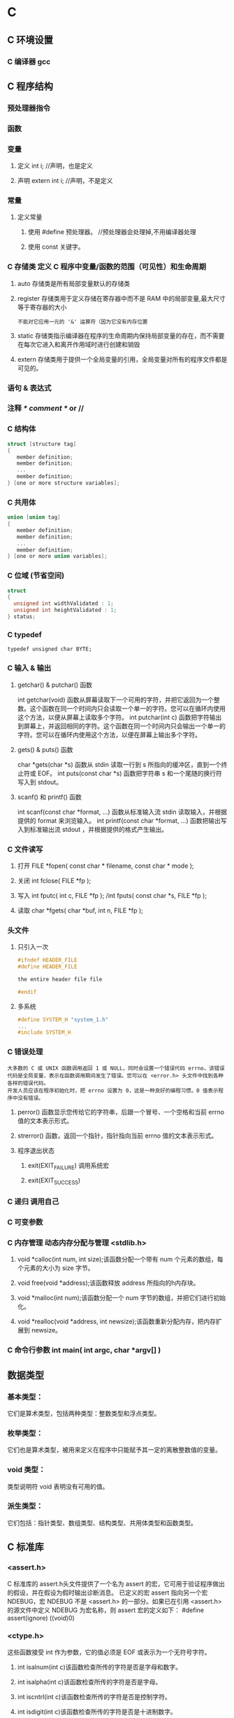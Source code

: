 * C
** C 环境设置
*** C 编译器 gcc
** C 程序结构
*** 预处理器指令
*** 函数
*** 变量
**** 定义 int i; //声明，也是定义
**** 声明 extern int i; //声明，不是定义
*** 常量
**** 定义常量
*****    使用 #define 预处理器。 //预处理器会处理掉,不用编译器处理
*****    使用 const 关键字。
*** C 存储类 定义 C 程序中变量/函数的范围（可见性）和生命周期
**** auto 存储类是所有局部变量默认的存储类
**** register 存储类用于定义存储在寄存器中而不是 RAM 中的局部变量,最大尺寸等于寄存器的大小
: 不能对它应用一元的 '&' 运算符（因为它没有内存位置
**** static 存储类指示编译器在程序的生命周期内保持局部变量的存在，而不需要在每次它进入和离开作用域时进行创建和销毁
**** extern 存储类用于提供一个全局变量的引用，全局变量对所有的程序文件都是可见的。
*** 语句 & 表达式
*** 注释 /* comment */ or //
*** C 结构体
#+BEGIN_SRC c
struct [structure tag]
{
   member definition;
   member definition;
   ...
   member definition;
} [one or more structure variables]; 
#+END_SRC
*** C 共用体
#+BEGIN_SRC c
union [union tag]
{
   member definition;
   member definition;
   ...
   member definition;
} [one or more union variables];  
#+END_SRC
*** C 位域 (节省空间)
#+BEGIN_SRC c
struct
{
  unsigned int widthValidated : 1;
  unsigned int heightValidated : 1;
} status;
#+END_SRC
*** C typedef
: typedef unsigned char BYTE;
*** C 输入 & 输出
**** getchar() & putchar() 函数
int getchar(void) 函数从屏幕读取下一个可用的字符，并把它返回为一个整数。这个函数在同一个时间内只会读取一个单一的字符。您可以在循环内使用这个方法，以便从屏幕上读取多个字符。
int putchar(int c) 函数把字符输出到屏幕上，并返回相同的字符。这个函数在同一个时间内只会输出一个单一的字符。您可以在循环内使用这个方法，以便在屏幕上输出多个字符。
**** gets() & puts() 函数
char *gets(char *s) 函数从 stdin 读取一行到 s 所指向的缓冲区，直到一个终止符或 EOF。
int puts(const char *s) 函数把字符串 s 和一个尾随的换行符写入到 stdout。
**** scanf() 和 printf() 函数
int scanf(const char *format, ...) 函数从标准输入流 stdin 读取输入，并根据提供的 format 来浏览输入。
int printf(const char *format, ...) 函数把输出写入到标准输出流 stdout ，并根据提供的格式产生输出。
*** C 文件读写
**** 打开 FILE *fopen( const char * filename, const char * mode );
**** 关闭 int fclose( FILE *fp );
**** 写入 int fputc( int c, FILE *fp ); /int fputs( const char *s, FILE *fp );
**** 读取 char *fgets( char *buf, int n, FILE *fp );
*** 头文件
**** 只引入一次
#+BEGIN_SRC c
#ifndef HEADER_FILE
#define HEADER_FILE

the entire header file file

#endif
#+END_SRC
**** 多系统
#+BEGIN_SRC c
 #define SYSTEM_H "system_1.h"
 ...
 #include SYSTEM_H
#+END_SRC
*** C 错误处理
: 大多数的 C 或 UNIX 函数调用返回 1 或 NULL，同时会设置一个错误代码 errno，该错误代码是全局变量，表示在函数调用期间发生了错误。您可以在 <error.h> 头文件中找到各种各样的错误代码。
: 开发人员应该在程序初始化时，把 errno 设置为 0，这是一种良好的编程习惯。0 值表示程序中没有错误。
**** perror() 函数显示您传给它的字符串，后跟一个冒号、一个空格和当前 errno 值的文本表示形式。
**** strerror() 函数，返回一个指针，指针指向当前 errno 值的文本表示形式。
**** 程序退出状态
*****  exit(EXIT_FAILURE) 调用系统宏
*****  exit(EXIT_SUCCESS)
*** C 递归 调用自己
*** C 可变参数
*** C 内存管理 动态内存分配与管理 <stdlib.h>
**** void *calloc(int num, int size);该函数分配一个带有 num 个元素的数组，每个元素的大小为 size 字节。
**** void free(void *address);该函数释放 address 所指向的h内存块。
**** void *malloc(int num);该函数分配一个 num 字节的数组，并把它们进行初始化。
**** void *realloc(void *address, int newsize);该函数重新分配内存，把内存扩展到 newsize。
*** C 命令行参数 int main( int argc, char *argv[] ) 
** 数据类型
*** 	基本类型：
它们是算术类型，包括两种类型：整数类型和浮点类型。
*** 	枚举类型：
它们也是算术类型，被用来定义在程序中只能赋予其一定的离散整数值的变量。
*** 	void 类型：
类型说明符 void 表明没有可用的值。
*** 	派生类型：
它们包括：指针类型、数组类型、结构类型、共用体类型和函数类型。
** C 标准库
*** <assert.h>
 C 标准库的 assert.h头文件提供了一个名为 assert 的宏，它可用于验证程序做出的假设，并在假设为假时输出诊断消息。
已定义的宏 assert 指向另一个宏 NDEBUG，宏 NDEBUG 不是 <assert.h> 的一部分。如果已在引用 <assert.h> 的源文件中定义 NDEBUG 为宏名称，则 assert 宏的定义如下：
#define assert(ignore) ((void)0)
*** <ctype.h>
这些函数接受 int 作为参数，它的值必须是 EOF 或表示为一个无符号字符。
**** int isalnum(int c)该函数检查所传的字符是否是字母和数字。
**** int isalpha(int c)该函数检查所传的字符是否是字母。
**** int iscntrl(int c)该函数检查所传的字符是否是控制字符。
**** int isdigit(int c)该函数检查所传的字符是否是十进制数字。
**** int isgraph(int c)该函数检查所传的字符是否有图形表示法。
**** int islower(int c)该函数检查所传的字符是否是小写字母。
**** int isprint(int c)该函数检查所传的字符是否是可打印的。
**** int ispunct(int c)该函数检查所传的字符是否是标点符号字符。
**** int isspace(int c)该函数检查所传的字符是否是空白字符。
**** int isupper(int c)该函数检查所传的字符是否是大写字母。
**** int isxdigit(int c)该函数检查所传的字符是否是十六进制数字。
**** int tolower(int c)该函数把大写字母转换为小写字母。
**** int toupper(int c)该函数把小写字母转换为大写字母。
*** <float.h>
库宏
下面的值是特定实现的，且是通过 #define 指令来定义的，这些值都不得低于下边所给出的值。请注意，所有的实例 FLT 是指类型 float，DBL 是指类型 double，LDBL 是指类型 long double。
| FLT_ROUNDS          | 定义浮点加法的舍入模式，-1,不确定;0,趋于0;1,去最近的值;2,正无穷;3,负无穷            |
| FLT_RADIX 2         | 定义了指数表示的基数。基数 2 表示二进制，基数 10 表示十进制，基数 16 表示十六进制。 |
| FLT_MANT_DIG        | 这些宏定义了 FLT_RADIX 基数中的位数。                                               |
| FLT_DIG 6           | 这些宏定义了舍入后不会改变表示的十进制数字的最大值（基数 10）。                     |
| FLT_MIN_EXP         | 这些宏定义了基数为 FLT_RADIX 时的指数的最小负整数值。                               |
| LDBL_MIN_10_EXP -37 | 这些宏定义了基数为 10 时的指数的最小负整数值。                                      |
| LDBL_MAX_EXP        | 这些宏定义了基数为 FLT_RADIX 时的指数的最大整数值。                                 |
| LDBL_MAX_10_EXP +37 | 这些宏定义了基数为 10 时的指数的最大整数值。                                        |
| LDBL_MAX 1E+37      | 这些宏定义最大的有限浮点值。                                                        |
| LDBL_EPSILON 1E-9   | 这些宏定义了可表示的最小有效数字。                                                  |
| LDBL_MIN 1E-37      | 这些宏定义了最小的浮点值。                                                          |
* apue
** Chapter 1.   UNIX System Overview                         
*** 1.1  Introduction         
操作系统 需向 在他上面 运行的程序 提供服务
文件操作 时间服务 存储区分配
*** 1.2  UNIX Architecture
内核-) 系统调用-)shell/库函数-)应用软件
*** 1.3  Logging In 
/etc/passwd /etc/shadow
shell 开始运行
*** 1.4  Files and Directories
filesystem  filename 文件属性
文件名
路径名 /开头的是绝对路径
*** 1.5  Input and Output        
*** 1.6  Programs and Processes  
*** 1.7  Error Handling        
*** 1.8  User Identification   
*** 1.9  Signals         
*** 1.10  Time Values                                                    
*** 1.11  System Calls and Library Functions                             
*** 1.12  Summary                                                        
*** Chapter 2.   UNIX Standardization and Implementations                
*** 2.1  Introduction                                                    
*** 2.2  UNIX Standardization                                            
*** 2.2.1  ISO C                                                         
      <assert.h>         verify program assertion 
      <complex.h>        complex arithmetic support 
      <ctype.h>          character classiﬁcation and mapping support 
      <errno.h>          error codes (Section 1.7) 
      <fenv.h>           ﬂoating-point environment 
      <float.h>          ﬂoating-point constants and characteristics 
      <inttypes.h>       integer type format conversion 
      <iso646.h>         macros for assignment, relational, and unary operators 
      <limits.h>         implementation constants (Section 2.5) 
      <locale.h>         locale categories and related deﬁnitions 
      <math.h>           mathematical function and type declarations and constants 
      <setjmp.h>         nonlocal goto (Section 7.10) 
      <signal.h>         signals (Chapter 10) 
      <stdarg.h>         variable argument lists 
      <stdbool.h>        Boolean type and values 
      <stddef.h>         standard deﬁnitions 
      <stdint.h>         integer types 
      <stdio.h>          standard I/O library (Chapter 5) 
      <stdlib.h>         utility functions 
      <string.h>         string operations 
      <tgmath.h>         type-generic math macros 
      <time.h>           time and date (Section 6.10) 
      <wchar.h>          extended multibyte and wide character support 
      <wctype.h>         wide character classiﬁcation and mapping support 

*** 2.2.2  IEEE POSIX                                                    
              <aio.h>              asynchronous I/O 
              <cpio.h>             cpio archive values 
              <dirent.h>           directory entries (Section 4.22) 
              <dlfcn.h>            dynamic linking 
              <fcntl.h>            ﬁle control (Section 3.14) 
              <fnmatch.h>          ﬁlename-matching types 
              <glob.h>             pathname pattern-matching and generation 
              <grp.h>              group ﬁle (Section 6.4) 
              <iconv.h>            codeset conversion utility 
              <langinfo.h>         language information constants 
              <monetary.h>         monetary types and functions 
              <netdb.h>            network database operations 
              <nl_types.h>         message catalogs 
              <poll.h>             poll function (Section 14.4.2) 
              <pthread.h>          threads (Chapters 11 and 12) 
              <pwd.h>              password ﬁle (Section 6.2) 
              <regex.h>            regular expressions 
              <sched.h>            execution scheduling 
              <semaphore.h>        semaphores 
              <strings.h>          string operations 
              <tar.h>              tar archive values 
              <termios.h>          terminal I/O (Chapter 18) 
              <unistd.h>           symbolic constants 
              <wordexp.h>          word-expansion deﬁnitions 
              <arpa/inet.h>        Internet deﬁnitions (Chapter 16) 
              <net/if.h>           socket local interfaces (Chapter 16) 
              <netinet/in.h>       Internet address family (Section 16.3) 
              <netinet/tcp.h>      Transmission Control Protocol deﬁnitions 
              <sys/mman.h>         memory management declarations 
              <sys/select.h>       selectfunction (Section 14.4.1) 
              <sys/socket.h>       sockets interface (Chapter 16) 
              <sys/stat.h>         ﬁle status (Chapter 4) 
              <sys/statvfs.h>      ﬁle system information 
              <sys/times.h>        process times (Section 8.17) 
              <sys/types.h>        primitive system data types (Section 2.8) 
              <sys/un.h>           UNIX domain socket deﬁnitions (Section 17.2) 
              <sys/utsname.h>      system name (Section 6.9) 
              <sys/wait.h>         process control (Section 8.6) 

*** 2.2.3  The Single UNIX Specification                                 
*** 2.2.4  FIPS                                                          
*** 2.3  UNIX System Implementations                                     
*** 2.3.1  UNIX System V Release 4                                       
*** 2.3.2  4.4BSD                                                        
*** 2.3.3  FreeBSD                                                       
*** 2.3.4  Linux                                                         
*** 2.3.5  Mac OS X                                                      
*** 2.3.6  Solaris                                                       
*** 2.3.7  Other UNIX Systems                                            
*** 2.4  Relationship of Standards and Implementations                     
***                                                                      
*** 2.5  Limits                                                          
*** 2.5.1  ISO C Limits                                                  
*** 2.5.2  POSIX Limits                                                  
*** 2.5.3  XSI Limits                                                    
*** 2.5.4  sysconf, pathconf, and fpathconf Functions                      
***                                                                      
*** 
*** 2.5.5  Indeterminate Runtime Limits                                  
*** 2.6  Options                                                         
*** 2.7  Feature Test Macros                                             
*** 2.8  Primitive System Data Types     
*** 2.9  Differences Between Standards   
*** 2.10  Summary         
*** Chapter 3.   File I/O                                               
*** 3.1  Introduction                                                   
*** 3.2  File Descriptors                                               
*** 3.3  open and openat Functions                                      
*** 3.4  creat Function                                                 
*** 3.5  close Function                                                 
*** 3.6  lseek Function                                                 
*** 3.7  read Function                                                  
*** 3.8  write Function                                                 
*** 3.9  I/O Efficiency                                                 
*** 3.10  File Sharing                                                  
*** 3.11  Atomic Operations                                             
*** 3.12  dup and dup2 Functions                                        
*** 3.13  sync, fsync, and fdatasync Functions                          
*** 3.14  fcntl Function                                                
*** 3.15  ioctl Function                                                
*** 3.16  /dev/fd                                                       
*** 3.17  Summary                                                       
*** Chapter 4.   Files and Directories                                  
*** 4.1  Introduction                                                   
*** 4.2  stat, fstat, fstatat, and lstat Functions                         
***                                                                     
*** 4.3  File Types                                                     
*** 4.4  Set-User-ID and Set-Group-ID                                   
*** 4.5  File Access Permissions                                        
*** 4.6  Ownership of New Files and Directories                            
*** 
*** 4.7  access and faccessat Functions      
*** 4.8  umask Function       
*** 4.9  chmod, fchmod, and fchmodat Functions      
*** 4.10  Sticky Bit       
*** 4.11  chown, fchown, fchownat, and lchown Functions                    
***                                                                    
*** 4.12  File Size                                                    
*** 4.13  File Truncation                                              
*** 4.14  File Systems                                                 
*** 4.15  link, linkat, unlink, unlinkat, and remove                       
*** Functions                                                          
*** 4.16  rename and renameat Functions                                
*** 4.17  Symbolic Links                                               
*** 4.18  Creating and Reading Symbolic Links                          
*** 4.19  File Times                                                   
*** 4.20  futimens, utimensat, and utimes Functions                        
***                                                                    
*** 4.21  mkdir, mkdirat, and rmdir Functions                          
*** 4.22  Reading Directories                                          
*** 4.23  chdir, fchdir, and getcwd Functions                          
*** 4.24  Device Special Files                                         
*** 4.25  Summary of File Access Permission Bits                           
***                                                                    
*** 4.26  Summary                                                      
*** Chapter 5.   Standard I/O Library                                  
*** 5.1  Introduction                                                  
*** 5.2  Streams and FILE Objects                                      
*** 5.3  Standard Input, Standard Output, and Standard                     
*** Error                                                              
*** 5.4  Buffering                                                     
*** 5.5  Opening a Stream                                              
*** 5.6  Reading and Writing a Stream                                  
*** 5.7  Line-at-a-Time I/O                                            
*** 5.8  Standard I/O Efficiency                                       
*** 5.9  Binary I/O                                                    
*** 5.10  Positioning a Stream                                         
*** 5.11  Formatted I/O                                                
*** 5.12  Implementation Details                                       
*** 5.13  Temporary Files                                              
*** 5.14  Memory Streams                                               
*** 5.15  Alternatives to Standard I/O                                 
*** 5.16  Summary                                                      
*** Chapter 6.   System Data Files and Information                     
*** 6.1  Introduction                                                  
*** 6.2  Password File                                                 
*** 6.3  Shadow Passwords                                              
*** 6.4  Group File                                                    
*** 6.5  Supplementary Group IDs                                       
*** 6.6  Implementation Differences                                    
*** 6.7  Other Data Files                                              
*** 6.8  Login Accounting                                              
*** 6.9  System Identification                                         
*** 6.10  Time and Date Routines                                       
*** 6.11  Summary                                                      
*** Chapter 7.   Process Environment                                   
*** 7.1  Introduction                                                  
*** 7.2  main Function                                                 
*** 7.3  Process Termination                                           
*** 7.4  Command-Line Arguments                                        
*** 7.5  Environment List                                              
*** 7.6  Memory Layout of a C Program                                  
*** 7.7  Shared Libraries                                              
*** 7.8  Memory Allocation                                             
*** 7.9  Environment Variables                                         
*** 7.10  setjmp and longjmp Functions                                 
*** 7.11  getrlimit and setrlimit Functions                            
*** 7.12  Summary                                                      
*** Chapter 8.   Process Control                                       
*** 8.1  Introduction                                                  
*** 8.2  Process Identifiers                                           
*** 8.3  fork Function                                                 
*** 8.4  vfork Function                                                
*** 8.5  exit Functions                                                
*** 8.6  wait and waitpid Functions                                    
*** 8.7  waitid Function                                               
*** 8.8  wait3 and wait4 Functions                                     
*** 8.9  Race Conditions                                               
*** 8.10  exec Functions                                               
*** 8.11  Changing User IDs and Group IDs                              
*** 8.12  Interpreter Files                                            
*** 8.13  system Function                                              
*** 8.14  Process Accounting                                           
*** 8.15  User Identification                                          
*** 8.16  Process Scheduling                                           
*** 8.17  Process Times                                                
*** 8.18  Summary                                                      
*** Chapter 9.   Process Relationships                                 
*** 9.1  Introduction                                                  
*** 9.2  Terminal Logins                                               
*** 9.3  Network Logins                                                
*** 9.4  Process Groups                                                
*** 9.5  Sessions                                                      
*** 9.6  Controlling Terminal                                          
*** 9.7  tcgetpgrp, tcsetpgrp, and tcgetsid Functions                      
***                                                                    
*** 9.8  Job Control                                                   
*** 9.9  Shell Execution of Programs                                   
*** 9.10  Orphaned Process Groups                                      
*** 9.11  FreeBSD Implementation                                       
*** 9.12  Summary                                                      
*** Chapter.   Signals                                              
*** 10.1  Introduction                                                 
*** 10.2  Signal Concepts                                              
*** 10.3  signal Function                                              
*** 10.4  Unreliable Signals                                           
*** 10.5  Interrupted System Calls                                     
*** 10.6  Reentrant Functions                                          
*** 10.7  SIGCLD Semantics                                             
*** 10.8  Reliable-Signal Terminology and Semantics      
*** 10.9  kill and raise Functions                                     
*** 10.10  alarm and pause Functions                                   
*** 10.11  Signal Sets                                                 
*** 10.12  sigprocmask Function                                        
*** 10.13  sigpending Function                                         
*** 10.14  sigaction Function                                          
*** 10.15  sigsetjmp and siglongjmp Functions                          
*** 10.16  sigsuspend Function                                         
*** 10.17  abort Function                                              
*** 10.18  system Function                                             
*** 10.19  sleep, nanosleep, and clock_nanosleep Functions                 
***                                                                    
*** 10.20  sigqueue Function                                           
*** 10.21  Job-Control Signals                                         
*** 10.22  Signal Names and Numbers                                    
*** 10.23  Summary                                                     
*** Chapter 11.   Threads                                              
*** 11.1  Introduction                                                 
*** 11.2  Thread Concepts                                              
*** 11.3  Thread Identification                                        
*** 11.4  Thread Creation                                              
*** 11.5  Thread Termination                                           
*** 11.6  Thread Synchronization                                       
*** 11.6.1  Mutexes                                                    
*** 11.6.2  Deadlock Avoidance                                         
*** 11.6.3  pthread_mutex_timedlock Function                           
*** 11.6.4  Reader-Writer Locks                                        
*** 11.6.5  Reader-Writer Locking with Timeouts
*** 11.6.6  Condition Variables                                        
*** 11.6.7  Spin Locks                                                 
*** 11.6.8  Barriers                                                   
*** 11.7  Summary                                                      
*** Chapter 12.   Thread Control                                       
*** 12.1  Introduction                                                 
*** 12.2  Thread Limits                                                
*** 12.3  Thread Attributes                                            
*** 12.4  Synchronization Attributes                                   
*** 12.4.1  Mutex Attributes                                           
*** 12.4.2  Reader-Writer Lock Attributes                              
*** 12.4.3  Condition Variable Attributes                              
*** 12.4.4  Barrier Attributes                                         
*** 12.5  Reentrancy                                                   
*** 12.6  Thread-Specific Data                                         
*** 12.7  Cancel Options                                               
*** 12.8  Threads and Signals                                          
*** 12.9  Threads and fork                                             
*** 12.10  Threads and I/O                                             
*** 12.11  Summary                                                     
*** Chapter 13.   Daemon Processes                                     
*** 13.1  Introduction                                                 
*** 13.2  Daemon Characteristics                                       
*** 13.3  Coding Rules                                                 
*** 13.4  Error Logging                                                
*** 13.5  Single-Instance Daemons                                      
*** 13.6  Daemon Conventions                                           
*** 13.7  Client-Server Model                                          
*** 13.8  Summary                                                      
*** Chapter 14.   Advanced I/O                                         
*** 14.1  Introduction                                                 
*** 14.2  Nonblocking I/O                                              
*** 14.3  Record Locking                                               
*** 14.4  I/O Multiplexing                                             
*** 14.4.1  select and pselect Functions                               
*** 14.4.2  poll Function                                              
*** 14.5  Asynchronous I/O                                             
*** 14.5.1  System V Asynchronous I/O                                  
*** 14.5.2  BSD Asynchronous I/O                                       
*** 14.5.3  POSIX Asynchronous I/O                                     
*** 14.6  readv and writev Functions                                   
*** 14.7  readn and writen Functions                                   
*** 14.8  Memory-Mapped I/O                                            
*** 14.9  Summary                                                      
*** Chapter 15.   Interprocess Communication                           
*** 15.1  Introduction                                                 
*** 15.2  Pipes                                                        
*** 15.3  popen and pclose Functions                                   
*** 15.4  Coprocesses                                                  
*** 15.5  FIFOs                                                        
*** 15.6  XSI IPC                                                      
*** 15.6.1  Identifiers and Keys                                       
*** 15.6.2  Permission Structure                                       
*** 15.6.3  Configuration Limits                                       
*** 15.6.4  Advantages and Disadvantages                               
*** 15.7  Message Queues                                               
*** 15.8  Semaphores                                                   
*** 15.9  Shared Memory                                                
*** 15.10  POSIX Semaphores                                            
*** 15.11  Client-Server Properties                                    
*** 15.12  Summary                                                     
*** Chapter 16.   Network IPC: Sockets                                 
*** 16.1  Introduction                                                 
*** 16.2  Socket Descriptors                                           
*** 16.3  Addressing                                                   
*** 16.3.1  Byte Ordering                                              
*** 16.3.2  Address Formats                                            
*** 16.3.3  Address Lookup                                             
*** 16.3.4  Associating Addresses with Sockets                         
*** 16.4  Connection Establishment                                     
*** 16.5  Data Transfer                                                
*** 16.6  Socket Options                                               
*** 16.7  Out-of-Band Data                                             
*** 16.8  Nonblocking and Asynchronous I/O                             
*** 16.9  Summary                                                      
*** Chapter 17.   Advanced IPC                                         
*** 17.1  Introduction                                                 
*** 17.2  UNIX Domain Sockets                                          
*** 17.2.1  Naming UNIX Domain Sockets                                 
*** 17.3  Unique Connections                                           
*** 17.4  Passing File Descriptors                                     
*** 17.5  An Open Server, Version 1                                    
*** 17.6  An Open Server, Version 2                                    
*** 17.7  Summary                                                      
*** Chapter 18.   Terminal I/O                                         
*** 18.1  Introduction                                                 
*** 18.2  Overview                                                     
*** 18.3  Special Input Characters                                     
*** 18.4  Getting and Setting Terminal Attributes                          
***                                                                    
*** 18.5  Terminal Option Flags                                        
*** 18.6  stty Command                                                 
*** 18.7  Baud Rate Functions                                          
*** 18.8  Line Control Functions                                       
*** 18.9  Terminal Identification                                      
*** 18.10  Canonical Mode                                              
*** 18.11  Noncanonical Mode                                           
*** 18.12  Terminal Window Size                                        
*** 18.13  termcap, terminfo, and curses                               
*** 18.14  Summary                                                     
*** Chapter 19.   Pseudo Terminals                                     
*** 19.1  Introduction                                                 
*** 19.2  Overview                                                     
*** 19.3  Opening Pseudo-Terminal Devices                              
*** 19.4  pty_fork Function                                            
*** 19.5  pty Program                                                  
*** 19.6  Using the pty Program                                        
*** 19.7  Advanced Features                                            
*** 19.8  Summary                                                      
*** Chapter 20.   A Database Library                                   
*** 20.1  Introduction                                                 
*** 20.2  History                                                      
*** 20.3  The Library                                                  
*** 20.4  Implementation Overview                                      
*** 20.5  Centralized or Decentralized?                                
*** 20.6  Concurrency                                                  
*** 20.7  Building the Library                                         
*** 20.8  Source Code                                                  
*** 20.9  Performance                                                  
*** 20.10  Summary                                                     
*** Chapter 21.   Communicating with a Network Printer                 
*** 21.1  Introduction                                                 
*** 21.2  The Internet Printing Protocol                               
*** 21.3  The Hypertext Transfer Protocol                              
*** 21.4  Printer Spooling                                             
*** 21.5  Source Code                                                  
*** 21.6  Summary                                                      
*** Appendix A.   Function Prototypes                                  
*** Appendix B.   Miscellaneous Source Code                            
*** B.1  Our Header File                                               
*** B.2  Standard Error Routines                                       
*** Appendix C.   Solutions to Selected Exercises                      
** 文件I/O
(UNIX 文件io)
(文件 打开 读 写..)
(文件 open read write lseek close)
(文件 文件描述符 )
(惯例打开使用 STDIN_FILENO STDOUT_FILENO STDERR_FILENO)
(linux 进程 (文件描述符 1048576))
(include fcntl.h)
int open(const char *pathname, int oflag,... /*mode_t mode */);
可选一个
O_RDONLY  只读打开
O_WRONLY  只写打开
O_RDWR    读写打开

可选多个
O_APPEND
O_CREAT
O_EXCL
O_TRUNC
O_NONBLOCK

O_DSYNC
O_RSYNC
O_SYNC
LINUX 三者相同 
(特点 open 描述符 返回最小 描述符数值)

(创建文件 creat(const char *pathname,mode_t mode) open(pathname, o_wronly | o_creat | o_trunc, mode))